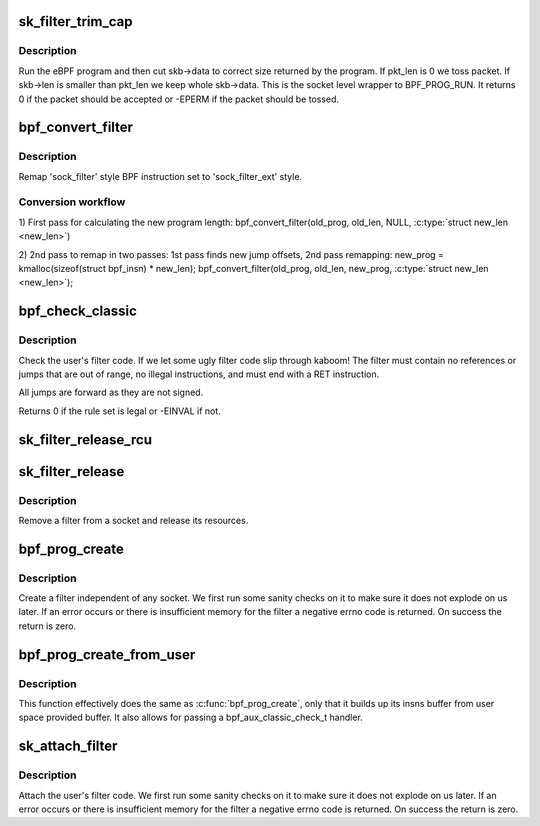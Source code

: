 .. -*- coding: utf-8; mode: rst -*-
.. src-file: net/core/filter.c

.. _`sk_filter_trim_cap`:

sk_filter_trim_cap
==================

.. c:function:: int sk_filter_trim_cap(struct sock *sk, struct sk_buff *skb, unsigned int cap)

    run a packet through a socket filter

    :param struct sock \*sk:
        sock associated with \ :c:type:`struct sk_buff <sk_buff>`

    :param struct sk_buff \*skb:
        buffer to filter

    :param unsigned int cap:
        limit on how short the eBPF program may trim the packet

.. _`sk_filter_trim_cap.description`:

Description
-----------

Run the eBPF program and then cut skb->data to correct size returned by
the program. If pkt_len is 0 we toss packet. If skb->len is smaller
than pkt_len we keep whole skb->data. This is the socket level
wrapper to BPF_PROG_RUN. It returns 0 if the packet should
be accepted or -EPERM if the packet should be tossed.

.. _`bpf_convert_filter`:

bpf_convert_filter
==================

.. c:function:: int bpf_convert_filter(struct sock_filter *prog, int len, struct bpf_insn *new_prog, int *new_len)

    convert filter program

    :param struct sock_filter \*prog:
        the user passed filter program

    :param int len:
        the length of the user passed filter program

    :param struct bpf_insn \*new_prog:
        buffer where converted program will be stored

    :param int \*new_len:
        pointer to store length of converted program

.. _`bpf_convert_filter.description`:

Description
-----------

Remap 'sock_filter' style BPF instruction set to 'sock_filter_ext' style.

.. _`bpf_convert_filter.conversion-workflow`:

Conversion workflow
-------------------


1) First pass for calculating the new program length:
bpf_convert_filter(old_prog, old_len, NULL, \ :c:type:`struct new_len <new_len>`)

2) 2nd pass to remap in two passes: 1st pass finds new
jump offsets, 2nd pass remapping:
new_prog = kmalloc(sizeof(struct bpf_insn) \* new_len);
bpf_convert_filter(old_prog, old_len, new_prog, \ :c:type:`struct new_len <new_len>`);

.. _`bpf_check_classic`:

bpf_check_classic
=================

.. c:function:: int bpf_check_classic(const struct sock_filter *filter, unsigned int flen)

    verify socket filter code

    :param const struct sock_filter \*filter:
        filter to verify

    :param unsigned int flen:
        length of filter

.. _`bpf_check_classic.description`:

Description
-----------

Check the user's filter code. If we let some ugly
filter code slip through kaboom! The filter must contain
no references or jumps that are out of range, no illegal
instructions, and must end with a RET instruction.

All jumps are forward as they are not signed.

Returns 0 if the rule set is legal or -EINVAL if not.

.. _`sk_filter_release_rcu`:

sk_filter_release_rcu
=====================

.. c:function:: void sk_filter_release_rcu(struct rcu_head *rcu)

    Release a socket filter by rcu_head

    :param struct rcu_head \*rcu:
        rcu_head that contains the sk_filter to free

.. _`sk_filter_release`:

sk_filter_release
=================

.. c:function:: void sk_filter_release(struct sk_filter *fp)

    release a socket filter

    :param struct sk_filter \*fp:
        filter to remove

.. _`sk_filter_release.description`:

Description
-----------

Remove a filter from a socket and release its resources.

.. _`bpf_prog_create`:

bpf_prog_create
===============

.. c:function:: int bpf_prog_create(struct bpf_prog **pfp, struct sock_fprog_kern *fprog)

    create an unattached filter

    :param struct bpf_prog \*\*pfp:
        the unattached filter that is created

    :param struct sock_fprog_kern \*fprog:
        the filter program

.. _`bpf_prog_create.description`:

Description
-----------

Create a filter independent of any socket. We first run some
sanity checks on it to make sure it does not explode on us later.
If an error occurs or there is insufficient memory for the filter
a negative errno code is returned. On success the return is zero.

.. _`bpf_prog_create_from_user`:

bpf_prog_create_from_user
=========================

.. c:function:: int bpf_prog_create_from_user(struct bpf_prog **pfp, struct sock_fprog *fprog, bpf_aux_classic_check_t trans, bool save_orig)

    create an unattached filter from user buffer

    :param struct bpf_prog \*\*pfp:
        the unattached filter that is created

    :param struct sock_fprog \*fprog:
        the filter program

    :param bpf_aux_classic_check_t trans:
        post-classic verifier transformation handler

    :param bool save_orig:
        save classic BPF program

.. _`bpf_prog_create_from_user.description`:

Description
-----------

This function effectively does the same as \ :c:func:`bpf_prog_create`\ , only
that it builds up its insns buffer from user space provided buffer.
It also allows for passing a bpf_aux_classic_check_t handler.

.. _`sk_attach_filter`:

sk_attach_filter
================

.. c:function:: int sk_attach_filter(struct sock_fprog *fprog, struct sock *sk)

    attach a socket filter

    :param struct sock_fprog \*fprog:
        the filter program

    :param struct sock \*sk:
        the socket to use

.. _`sk_attach_filter.description`:

Description
-----------

Attach the user's filter code. We first run some sanity checks on
it to make sure it does not explode on us later. If an error
occurs or there is insufficient memory for the filter a negative
errno code is returned. On success the return is zero.

.. This file was automatic generated / don't edit.

